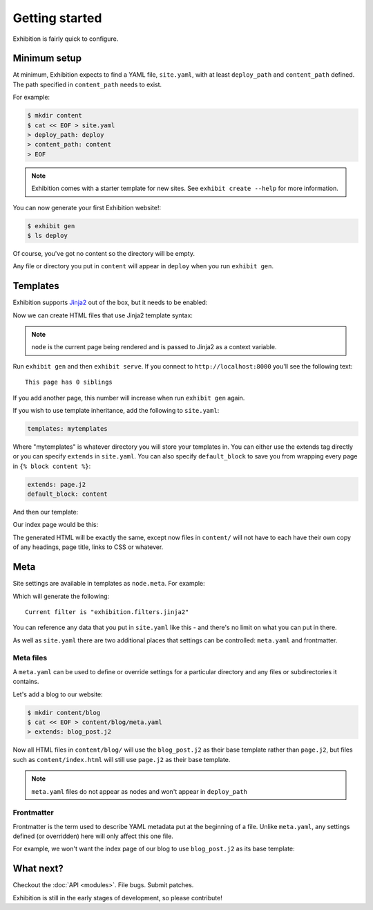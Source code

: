Getting started
===============

Exhibition is fairly quick to configure.

Minimum setup
-------------

At minimum, Exhibition expects to find a YAML file, ``site.yaml``, with at
least ``deploy_path`` and ``content_path`` defined. The path specified in
``content_path`` needs to exist.

For example:

.. code-block:: shell

   $ mkdir content
   $ cat << EOF > site.yaml
   > deploy_path: deploy
   > content_path: content
   > EOF

.. note::

   Exhibition comes with a starter template for new sites. See ``exhibit create --help`` for more information.

You can now generate your first Exhibition website!:

.. code-block:: shell

   $ exhibit gen
   $ ls deploy

Of course, you've got no content so the directory will be empty.

Any file or directory you put in ``content`` will appear in ``deploy`` when you
run ``exhibit gen``.

Templates
---------

Exhibition supports `Jinja2 <http://jinja.pocoo.org/>`_ out of the box, but it
needs to be enabled:

.. code-block:: yaml
   :caption: site.yaml

   deploy_path: deploy
   content_path: content
   filter: exhibition.filters.jinja2

Now we can create HTML files that use Jinja2 template syntax:

.. code-block:: html+jinja
   :caption: content/index.html

   <html>
     <body>
       <p>This page has {{ node.siblings|length }} siblings</p>
     </body>
   </html>

.. note::

   ``node`` is the current page being rendered and is passed to Jinja2 as a context variable.

Run ``exhibit gen`` and then ``exhibit serve``. If you connect to
``http://localhost:8000`` you'll see the following text::

    This page has 0 siblings

If you add another page, this number will increase when run ``exhibit gen`` again.

If you wish to use template inheritance, add the following to ``site.yaml``:

.. code-block:: yaml

   templates: mytemplates

Where "mytemplates" is whatever directory you will store your templates in. You
can either use the extends tag directly or you can specify ``extends`` in
``site.yaml``. You can also specify ``default_block`` to save you from wrapping
every page in ``{% block content %}``:

.. code-block:: yaml

   extends: page.j2
   default_block: content

And then our template:

.. code-block:: html+jinja
   :caption: mytemplates/page.j2

   <html>
     <body>
       {% block content %}{% endblock %}
     </body>
   </html>

Our index page would be this:

.. code-block:: html+jinja
   :caption: content/index.html

   <p>This page has {{ node.siblings|length }} siblings</p>

The generated HTML will be exactly the same, except now files in ``content/``
will not have to each have their own copy of any headings, page title, links to
CSS or whatever.

Meta
----

Site settings are available in templates as ``node.meta``. For example:

.. code-block:: html+jinja
   :caption: content/otherpage.html

   <p>Current filter is "{{ node.meta.filter }}"</p>

Which will generate the following::

    Current filter is "exhibition.filters.jinja2"

You can reference any data that you put in ``site.yaml`` like this - and
there's no limit on what you can put in there.

As well as ``site.yaml`` there are two additional places that settings can be
controlled: ``meta.yaml`` and frontmatter.

Meta files
^^^^^^^^^^

A ``meta.yaml`` can be used to define or override settings for a particular
directory and any files or subdirectories it contains.

Let's add a blog to our website:

.. code-block:: shell

   $ mkdir content/blog
   $ cat << EOF > content/blog/meta.yaml
   > extends: blog_post.j2

Now all HTML files in ``content/blog/`` will use the ``blog_post.j2`` as their
base template rather than ``page.j2``, but files such as ``content/index.html``
will still use ``page.j2`` as their base template.

.. note::
   ``meta.yaml`` files do not appear as nodes and won't appear in ``deploy_path``

Frontmatter
^^^^^^^^^^^

Frontmatter is the term used to describe YAML metadata put at the beginning of
a file. Unlike ``meta.yaml``, any settings defined (or overridden) here will
only affect this one file.

For example, we won't want the index page of our blog to use ``blog_post.j2``
as its base template:

.. code-block:: html+jinja
   :caption: content/blog/index.html

   ---
   extends: blog_index.j2
   ---
   {% for post in node.sibling %}
      <p><a href="{{ post.full_url }}">{{ post.meta.title }}</a></p>

.. code-block:: html+jinja
   :caption: content/blog/first-post.html

   ---
   title: My First Post
   ---
   <h1>{{ node.meta.title }}
   <p>Hey! This is my first blog post!</p>

What next?
----------

Checkout the :doc:`API <modules>`. File bugs. Submit patches.

Exhibition is still in the early stages of development, so please contribute!
